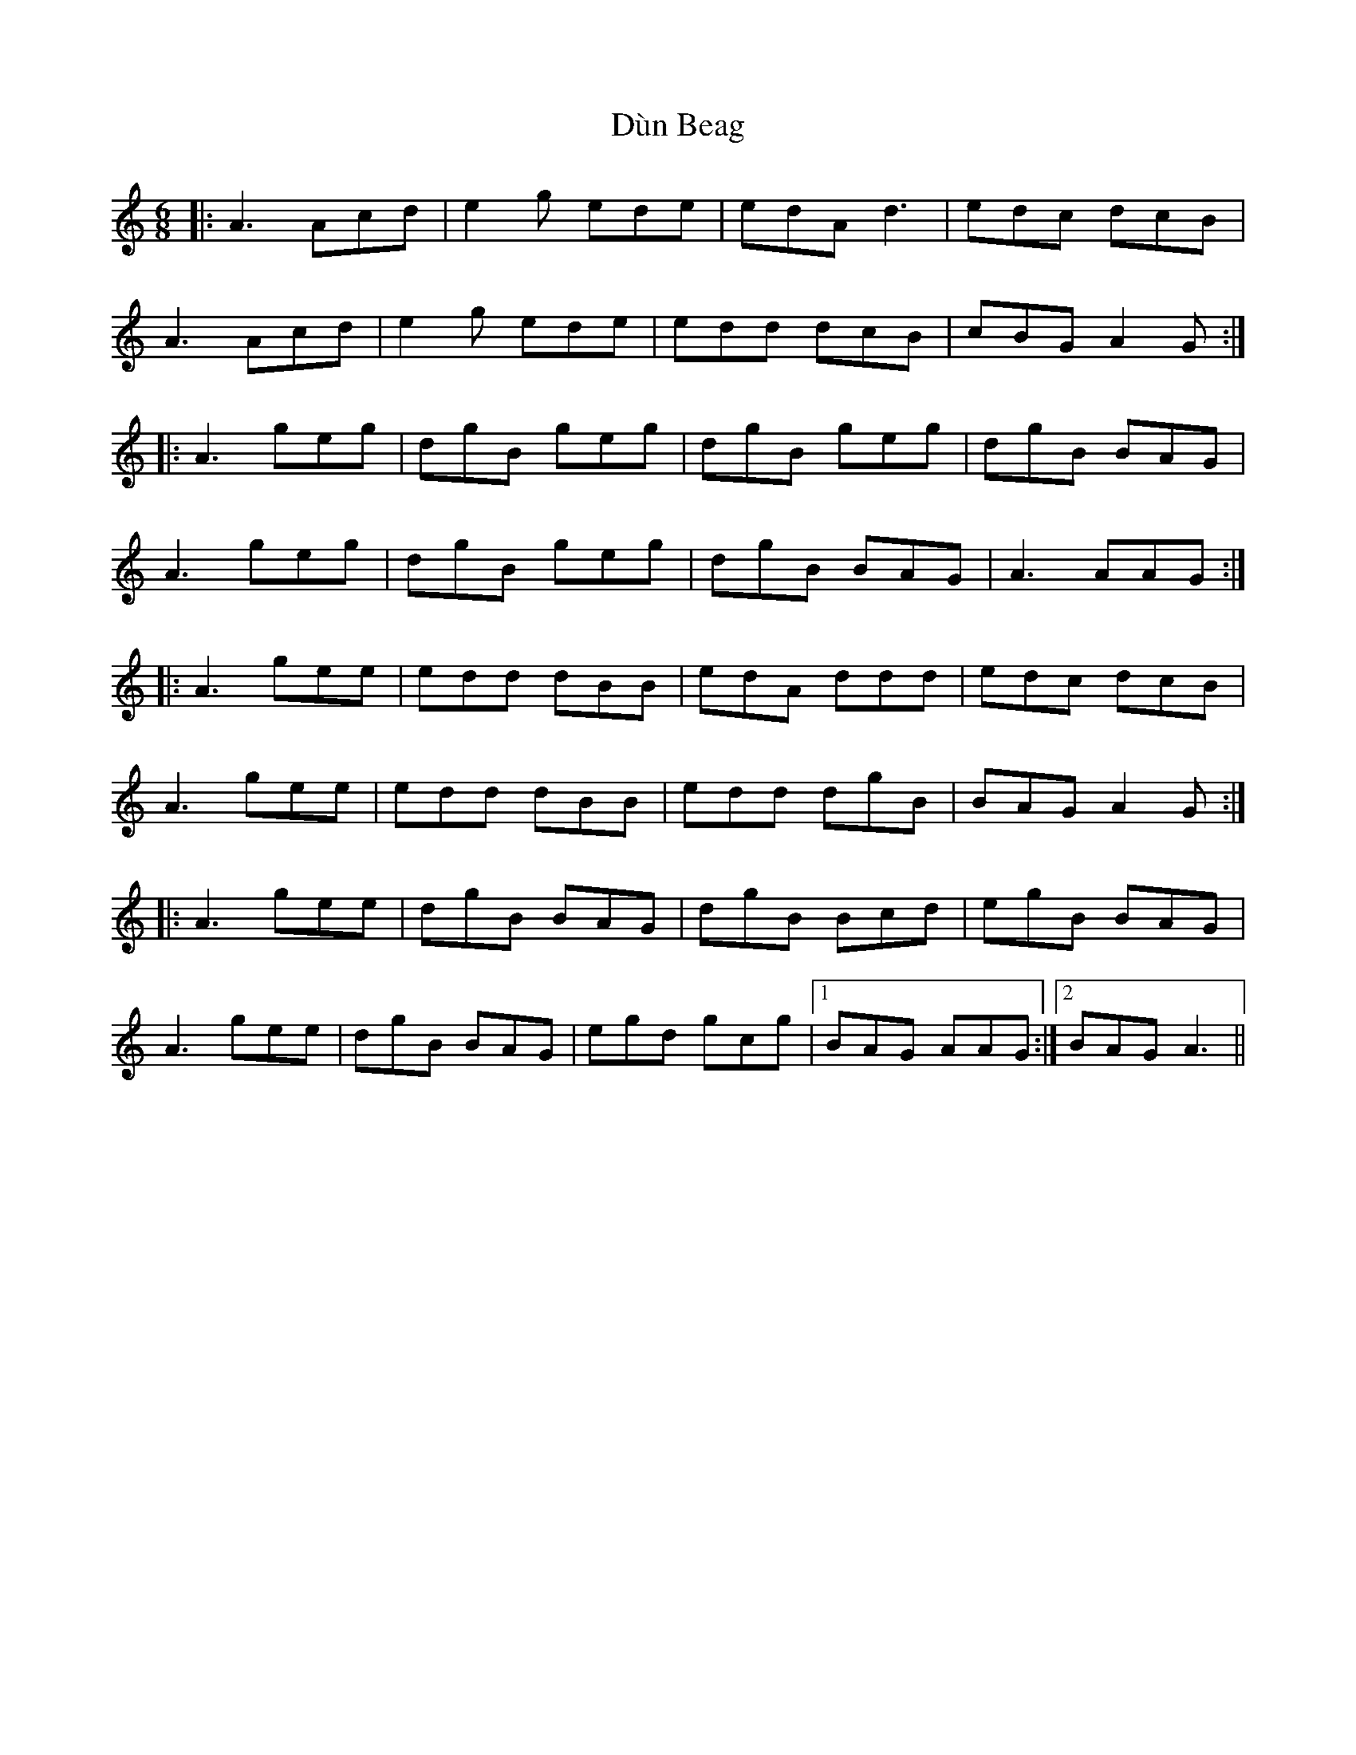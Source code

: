 X: 11154
T: Dùn Beag
R: jig
M: 6/8
K: Aminor
|:A3 Acd|e2 g ede|edA d3|edc dcB|
A3 Acd|e2 g ede|edd dcB|cBG A2 G:|
|:A3 geg|dgB geg|dgB geg|dgB BAG|
A3 geg|dgB geg|dgB BAG|A3 AAG:|
|:A3 gee|edd dBB|edA ddd|edc dcB|
A3 gee|edd dBB|edd dgB|BAG A2 G:|
|:A3 gee|dgB BAG|dgB Bcd|egB BAG|
A3 gee|dgB BAG|egd gcg|1 BAG AAG:|2 BAG A3||

